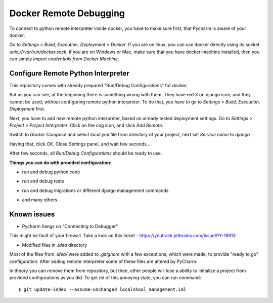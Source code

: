 Docker Remote Debugging
=======================

To connect to python remote interpreter inside docker, you have to make sure first, that Pycharm is aware of your docker.

Go to *Settings > Build, Execution, Deployment > Docker*. If you are on linux, you can use docker directly using its socket  `unix:///var/run/docker.sock`, if you are on Windows or Mac, make sure that you have docker-machine installed, then you can simply *Import credentials from Docker Machine*.

.. image:: images/1.png

Configure Remote Python Interpreter
-----------------------------------

This repository comes with already prepared "Run/Debug Configurations" for docker.

.. image:: images/2.png

But as you can see, at the beginning there is something wrong with them. They have red X on django icon, and they cannot be used, without configuring remote python interpreter. To do that, you have to go to *Settings > Build, Execution, Deployment* first.


Next, you have to add new remote python interpreter, based on already tested deployment settings. Go to *Settings > Project > Project Interpreter*. Click on the cog icon, and click *Add Remote*.

.. image:: images/3.png

Switch to *Docker Compose* and select `local.yml` file from directory of your project, next set *Service name* to `django`

.. image:: images/4.png

Having that, click *OK*. Close *Settings* panel, and wait few seconds...

.. image:: images/7.png

After few seconds, all *Run/Debug Configurations* should be ready to use.

.. image:: images/8.png

**Things you can do with provided configuration**:

* run and debug python code

.. image:: images/f1.png

* run and debug tests

.. image:: images/f2.png
.. image:: images/f3.png

* run and debug migrations or different django management commands

.. image:: images/f4.png

* and many others..

Known issues
------------

* Pycharm hangs on "Connecting to Debugger"

.. image:: images/issue1.png

This might be fault of your firewall. Take a look on this ticket - https://youtrack.jetbrains.com/issue/PY-18913

* Modified files in `.idea` directory

Most of the files from `.idea/` were added to `.gitignore` with a few exceptions, which were made, to provide "ready to go" configuration. After adding remote interpreter some of these files are altered by PyCharm:

.. image:: images/issue2.png

In theory you can remove them from repository, but then, other people will lose a ability to initialize a project from provided configurations as you did. To get rid of this annoying state, you can run command::

    $ git update-index --assume-unchanged localshool_management.iml
